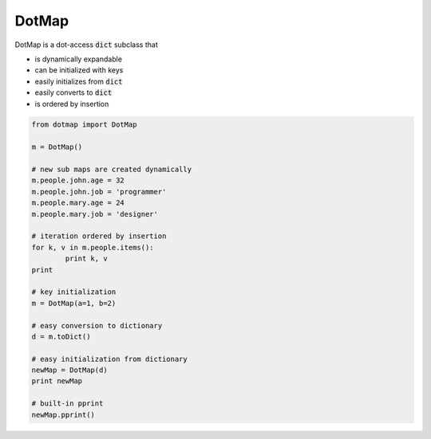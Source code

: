 ========
DotMap
========

DotMap is a dot-access :code:`dict` subclass that

* is dynamically expandable
* can be initialized with keys
* easily initializes from :code:`dict`
* easily converts to :code:`dict`
* is ordered by insertion

.. code-block:: python
	
	from dotmap import DotMap	

	m = DotMap()
	
	# new sub maps are created dynamically
	m.people.john.age = 32
	m.people.john.job = 'programmer'
	m.people.mary.age = 24
	m.people.mary.job = 'designer'

	# iteration ordered by insertion
	for k, v in m.people.items():
		print k, v
	print

	# key initialization
	m = DotMap(a=1, b=2)

	# easy conversion to dictionary
	d = m.toDict()

	# easy initialization from dictionary
	newMap = DotMap(d)
	print newMap

	# built-in pprint
	newMap.pprint()
